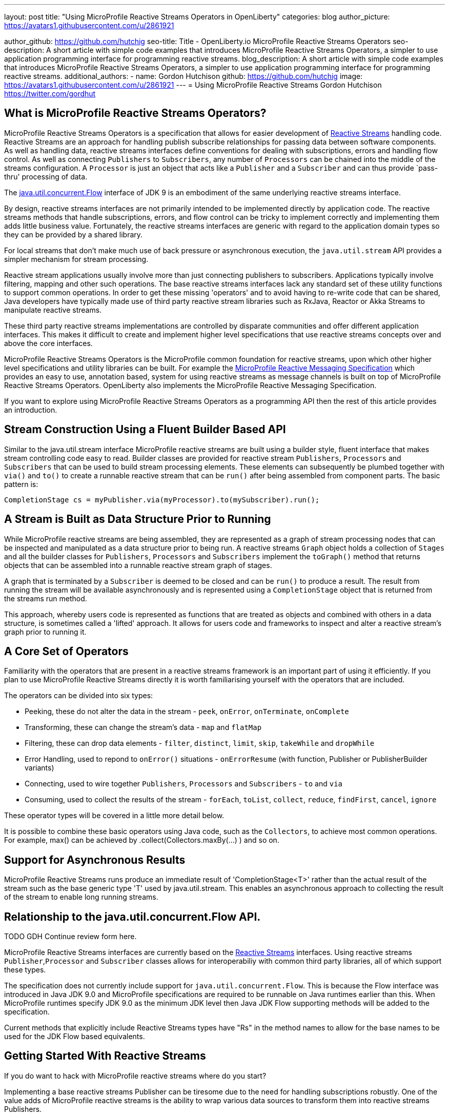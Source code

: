 ---
layout: post
title: "Using MicroProfile Reactive Streams Operators in OpenLiberty"
categories: blog
author_picture: https://avatars1.githubusercontent.com/u/2861921

author_github: https://github.com/hutchig
seo-title: Title - OpenLiberty.io MicroProfile Reactive Streams Operators
seo-description: A short article with simple code examples that introduces MicroProfile Reactive Streams Operators, a simpler to use application programming interface for programming reactive streams.
blog_description: A short article with simple code examples that introduces MicroProfile Reactive Streams Operators, a simpler to use application programming interface for programming reactive streams.
additional_authors: 
- name: Gordon Hutchison
  github: https://github.com/hutchig
  image: https://avatars1.githubusercontent.com/u/2861921
---
= Using MicroProfile Reactive Streams
Gordon Hutchison https://twitter.com/gordhut

// Following process here: https://github.com/OpenLiberty/blogs 
// 
// Article topic is approved in following WAD:
// https://ibm.ent.box.com/file/353522943402 (page 3)
// 
// "An article showing the simple wiring together of two different Java EE technologies with very little 
// application code using the fluent, functional composition that reactive streams enables along with 
// simple operator use. The aim is to introduce streams, operators and show the expressive 
// power/productivity of stream use." 

== What is MicroProfile Reactive Streams Operators?

MicroProfile Reactive Streams Operators is a specification that allows for easier development
of https://www.reactive-streams.org/[Reactive Streams] handling code. 
Reactive Streams are an approach for handling publish subscribe relationships for passing data between software components. As well as handling data, reactive streams interfaces define conventions for dealing with subscriptions, errors and handling flow control. As well as connecting `Publishers` to `Subscribers`, any number of `Processors` can be chained into the middle of the streams configuration. A `Processor` is just an object that acts like a `Publisher` and a `Subscriber` and can thus provide `pass-thru' processing of data.

The https://docs.oracle.com/javase/9/docs/api/java/util/concurrent/Flow.html[java.util.concurrent.Flow] 
interface of JDK 9 is an embodiment of the same underlying reactive streams interface.

By design, reactive streams interfaces are not primarily intended
to be implemented directly by application code. 
The reactive streams methods that handle 
subscriptions, errors, and flow control can be tricky to implement
correctly and implementing them adds little business value. 
Fortunately, the reactive streams interfaces 
are generic with regard to the application domain types
so they can be provided by a shared library.

For local streams that don't make much use of back pressure or
asynchronous execution, the `java.util.stream` API
provides a simpler mechanism for stream processing.

Reactive stream applications usually involve 
more than just connecting publishers to subscribers. 
Applications typically involve filtering, mapping
and other such operations. 
The base reactive streams interfaces lack any standard set of 
these utility functions to support common operations.
In order to get these missing 'operators' and to 
avoid having to re-write code that can be shared, 
Java developers have typically made use 
of third party reactive stream libraries such as RxJava, Reactor
or Akka Streams to manipulate reactive streams. 

These third party reactive streams implementations are controlled 
by disparate communities and offer different application interfaces. 
This makes it difficult to create and implement higher level specifications that 
use reactive streams concepts over and above the core interfaces.
 
MicroProfile Reactive Streams Operators is the MicroProfile
common foundation for reactive streams, upon which other higher 
level specifications and utility libraries can be built. 
For example the https://projects.eclipse.org/projects/technology.microprofile/releases/reactive-messaging-1.0[MicroProfile Reactive Messaging Specification] which provides an easy to use, annotation based, system for using reactive streams as message channels is built on top of MicroProfile Reactive Streams Operators.
OpenLiberty also implements the MicroProfile Reactive Messaging Specification.

If you want to explore using MicroProfile Reactive Streams Operators
as a programming API then the rest of this article
provides an introduction.

== Stream Construction Using a Fluent Builder Based API

Similar to the java.util.stream interface MicroProfile reactive streams
are built using a builder style, fluent interface that makes stream
controlling code easy to read.
Builder classes are provided for reactive stream 
`Publishers`, `Processors` and `Subscribers` that
can be used to build stream processing elements. These elements
can subsequently be plumbed together with `via()` and `to()` to create 
a runnable reactive stream that can be `run()` after being assembled
from component parts. The basic pattern is: 

 CompletionStage cs = myPublisher.via(myProcessor).to(mySubscriber).run(); 

== A Stream is Built as Data Structure Prior to Running

While MicroProfile reactive streams are being assembled, they are represented
as a graph of stream processing nodes that can be inspected and manipulated as a data structure prior to being run. 
A reactive streams `Graph` object holds a collection of `Stages` 
and all the builder classes for `Publishers`, `Processors` and `Subscribers` implement 
the `toGraph()` method that returns objects that can be assembled into a 
runnable reactive stream graph of stages.
 
A graph that is terminated by a `Subscriber`
is deemed to be closed and can be `run()` to produce a result.
The result from running the stream will be available asynchronously and is represented using a `CompletionStage` object that is returned from the streams
run method. 

This approach, whereby users code is represented as functions
that are treated as objects and combined with others in a 
data structure, is sometimes called a 'lifted' approach. 
It allows for users code and frameworks to inspect and alter 
a reactive stream's graph prior to running it.

== A Core Set of Operators

Familiarity with the operators that are present in a reactive streams
framework is an important part of using it efficiently. If you plan
to use MicroProfile Reactive Streams directly it is worth familiarising
yourself with the operators that are included.

The operators can be divided into six types:

* Peeking, these do not alter the data in the stream - `peek`, `onError`, `onTerminate`, `onComplete`
* Transforming, these can change the stream's data - `map` and `flatMap`
* Filtering, these can drop data elements - `filter`, `distinct`, `limit`, `skip`, `takeWhile` and `dropWhile`
* Error Handling, used to repond to `onError()` situations - `onErrorResume` (with function, Publisher or PublisherBuilder variants)
* Connecting, used to wire together `Publishers`, `Processors` and `Subscribers` - `to` and `via`
* Consuming, used to collect the results of the stream - `forEach`, `toList`, `collect`, `reduce`, `findFirst`, `cancel`, `ignore` 

These operator types will be covered in a little more detail below.

It is possible to combine these basic operators using Java code, such as
the `Collectors`, to achieve most common operations. 
For example, max() can be achieved by .collect(Collectors.maxBy(...) ) 
and so on.

== Support for Asynchronous Results

MicroProfile Reactive Streams runs produce an immediate result of 'CompletionStage<T>' rather than the actual result of the stream
such as the base generic type 'T' used by java.util.stream. 
This enables an asynchronous approach to collecting the result of the
stream to enable long running streams.

== Relationship to the java.util.concurrent.Flow API.

TODO GDH Continue review form here.

MicroProfile Reactive Streams interfaces are currently based on the
https://github.com/reactive-streams/reactive-streams-jvm[Reactive Streams] interfaces. 
Using reactive streams `Publisher`,`Processor` and `Subscriber` classes 
allows for interoperabiliy with common third party libraries, 
all of which support these types.

The specification does not currently include support for `java.util.concurrent.Flow`. 
This is because the Flow interface was introduced in Java JDK 9.0 and MicroProfile
specifications are required to be runnable on Java runtimes earlier than this. 
When MicroProfile runtimes specify JDK 9.0 as the minimum JDK level then
Java JDK Flow supporting methods will be added to the specification.

Current methods that explicitly include Reactive Streams types have "Rs" in the method
names to allow for the base names to be used for the JDK Flow based equivalents.  

== Getting Started With Reactive Streams

If you do want to hack with MicroProfile reactive streams where do you start?
// Familiarity is key to building fluency, so in this example we will build a simple stream
// publisher, apply some operators, do some additional processing and feed it into a
// subscriber.

Implementing a base reactive streams Publisher can be tiresome due to the need for
handling subscriptions robustly. One of the value adds of MicroProfile reactive
streams is the ability to wrap various data sources to transform them into
reactive streams Publishers.

The place to start is the static methods of the ReactiveStreams class.
You can see the MicroProfile Reactive Streams Operators API documentation at the Eclipse
https://download.eclipse.org/microprofile/microprofile-reactive-streams-operators-1.0/apidocs/?d[download site.] Have a look at the API documentation for the https://download.eclipse.org/microprofile/microprofile-reactive-streams-operators-1.0/apidocs/org/eclipse/microprofile/reactive/streams/operators/ReactiveStreams.html[`ReactiveStreams`] class. You will see that there are a number
of ways to connect data sources and create a PublisherBuilder object.

A good way to browse these methods is from inside an IDE.
For example, you can do this in Eclipse: 

.Ordered
. Download a recent Liberty (if choosing a package from https://openlibert.io[OpenLiberty] go for "All GA Features")
. Install a recent Eclipse IDE
. Install the Liberty Development Tools from the Eclipse Marketplace menu in Eclipse, as part of the install configure the tooling with the directory path (to 'wlp' folder) of the Liberty you just downloaded.
. Create a new "Dynamic Web Project"
. Set server for the dynamic web project to be a Liberty server.
. Eclipse will add the Libery APIs, including MicroProfile Reactive Streams API, to the classpath of the project
. Right click on the Dynamic WebProject and create a new servlet.
. Go into the servlet's Java class and type "import org.eclipse.microprofile." <Ctrl-Space> and select the `reactive.streams.operators.*` option.
. To see the javadoc in Eclipse you can download it from https://repo1.maven.org/maven2/org/eclipse/microprofile/reactive-streams-operators/microprofile-reactive-streams-operators-api/1.0/microprofile-reactive-streams-operators-api-1.0-javadoc.jar[maven] and then set it via the Eclipse project's
Properties; Java Build Path; Libraries; Liberty Runtime; `com.ibm.websphere.org.eclipse.microprofile.reactive.streams.operators.1.0.<#liberty-release-number>.jar`; javadoc. 
Once you have done this you can type `ReactiveStreams.` in your java and press <Ctrl-Space> to
see the variety of factory methods that can be used to create a `PublusherBuilder`. 
Pressing `TAB` here will show the javadoc for the currently selected method.
Methods that return a `PublisherBuilder` can be used as the starting point of a reactive
stream.

Alternatively, if your IDE supports Maven projects you can use the following coordinates in your
pom to link to the API interfaces independently of a Liberty server: 

[source, xml]
----
<dependency>
    <groupId>org.eclipse.microprofile.reactive-streams-operators</groupId>
    <artifactId>microprofile-reactive-streams-operators-api</artifactId>
    <version>1.0</version>
</dependency>
----

Once your IDE can resolve the MicroProfile Reactive Streams classes,
look particularly at the `ReactiveSteams.from` and `ReactiveStreams.of` methods. 
These are factory methods for reactive streams PublisherBuilders that will handle the tedious job of subscription and cancellation management without code from you, 
your code just supplies the data. When talking about reactive streams
generally we might use the terms publisher, processor, or subscriber
but typically in a MicroProfile Reactive Streams context these will
appear in the users code as `PublisherBuilders`, `ProcessorBuilders` and `SubscriberBuilders`
in the construction of the stream.

A stream can have zero data elements ( created easily using `ReactiveStreams.empty()` or `ReactiveStreams.failed()`), one data element
(initiated easily using `ReactiveStreams.of()`, `ofNullable()`, `fromCompletionStage()`) or many 
data elements flowing down it. For a multi-element stream, 
as well as importing data from
a standard Reactive Streams `Publisher`, data can be provided using an
`Iterable`, by calling a function repeatedly on the previous
data element started from a seed, from a `Supplier` function, 
or from just a list of varargs parameters passed into `from()`.

However they are supplied, the data items will normally be unicasted
from the Publisher down the processing elements in the stream, either a subsequent `Processor` 
connected using the `via()` method or a final `Subscriber` connected using the 
`to()` method. 

As well as `Processors` and `Subscribers`, another way to process data elements
in the stream is via the provided operators. Operators can be attached
to any `Processor` or `Subscriber`. 

Some of the operators can be used to drop data elements from travelling
down the stream. For example: `filter`, `distinct`, `limit`, `skip`, `takeWhile` and `dropWhile`
can all affect whether a piece of data reaches the next stream stage.
Of course, the user provided `Predicates` that are passed to `filter`, 
`takewhile` and `dropwhile` can perform any processing desired before returning
their boolean result. 

As well as just selecting which elements are passed on elements can be
altered using the `map` or `flatMap` operations. `Flatmap` can be used to map a
data element into list of multiple elements. Instead of this list being
a single data element, the list is 'flattened' and its elements are 
emitted along the stream individually. 
Of course as we are in the reactive streams universe this list of generated
elements is represented by a reactive streams Publisher which emits
the data elements in the list.

Some streams emit a potentially infinite set of values, for example
readings from a digital thermometer, stock prices etc.
 
=== Error Handling
Of course errors can result in particular data items not travelling down
the stream. In classic reactive streams, when a `Publisher` or `Processor` encounters
an error it would call the subscriber's `onError` method passing a `Throwable`.
`onErrorResume` provides a means to keep the stream from completing.

=== Collecting a Result
Collection of a streams processing of data into an overall 'result' for the whole stream
can be done using `forEach`, `toList`, `collect`, `reduce`, `findFirst`, `cancel`, and even `ignore`.  
Remember that the the methods that construct MicroProfile reactive streams 
all work to build up a graph that represents the stream's operations, during
stream construction no data is flowing down the stream and no user code is called.
This applies even for the collection operators above, each of which either
returns a `CompletionRunner` which can be run or a `SubscriberBuilder` that will emit the
result as data to any subscriber.

=== Debugging
Given the facts that assembling the elements of a reactive stream does not actually run
data down the stream, that stream operations are not specified to 
occur on the same thread that initiates the running of the stream,
that reactive streams data flow can be halted by any element in the stream
- both as a failure to emit data or in requesting it, 
debugging reactive streams can be challenging. The `peek`, `onError`, `onTerminate`
and `onComplete` operators can be used to provide some extra insertion points
to get debugging hooks into, even though they don't change the fundamental
operation of the stream. 
